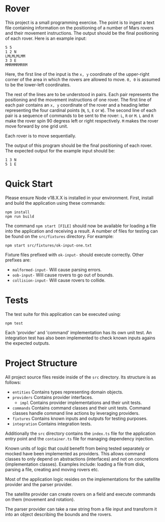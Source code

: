 * Rover

This project is a small programming exercise. The point is to ingest a text file
containing information on the positioning of a number of Mars rovers and their
movement instructions. The output should be the final positioning of each
rover. Here is an example input:

#+begin_src fundamental
  5 5
  1 2 N
  LMLMLMLMM
  3 3 E
  MMRMMRMRRM
#+end_src

Here, the first line of the input is the =x, y= coordinate of the upper-right
corner of the area in which the rovers are allowed to move. =0, 0= is assumed to
be the lower-left coordinates.

The rest of the lines are to be understood in pairs. Each pair represents the
positioning and the movement instructions of one rover. The first line of each
pair contains an =x, y= coordinate of the rover and a heading letter
representing the four cardinal points (=N=, =S=, =E= or =W=). The second line of
each pair is a sequence of commands to be sent to the rover: =L=, =R= or
=M=. =L= and =R= make the rover spin 90 degress left or right respectively. =M=
makes the rover move forward by one grid unit.

Each rover is to move sequentially.

The output of this program should be the final positioning of each rover. The
expected output for the example input should be:

#+begin_src fundamental
  1 3 N
  5 1 E
#+end_src

* Quick Start

Please ensure Node v18.X.X is installed in your environment. First, install and
build the application using these commands:

#+begin_src shell
  npm install
  npm run build
#+end_src

The command ~npm start [FILE]~ should now be available for loading a file into
the application and receiving a result. A number of files for testing can be
found on the =src/fixtures= directory. For example:

#+begin_src shell
  npm start src/fixtures/ok-input-one.txt
#+end_src

Fixture files prefixed with =ok-input-= should execute correctly. Other prefixes
are:

- =malformed-input-= Will cause parsing errors.
- =oob-input-= Will cause rovers to go out of bounds.
- =collision-input-= Will cause rovers to collide.

* Tests

The test suite for this application can be executed using:

#+begin_src shell
  npm test
#+end_src

Each 'provider' and 'command' implementation has its own unit test. An
integration test has also been implemented to check known inputs agains the
expected outputs.

* Project Structure

All project source files reside inside of the =src= directory. Its structure is
as follows:

- =entities= Contains types representing domain objects.
- =providers= Contains provider interfaces.
  - =impl= Contains provider implementations and their unit tests.
- =commands= Contains command classes and their unit tests. Command classes
  handle command line actions by leveraging providers.
- =fixtures= Contains known inputs and outputs for testing purposes.
- =integration= Contains integration tests.

Additionally the =src= directory contains the =index.ts= file for the
application entry point and the =container.ts= file for managing dependency
injection.

Known units of logic that could benefit from being tested separately or mocked
have been implemented as providers. This allows command classes to only depend
on abstractions (interfaces) and not on concretions (implementation
classes). Examples include: loading a file from disk, parsing a file, creating
and moving rovers etc.

Most of the application logic resides on the implementations for the satellite
provider and the parser provider.

The satellite provider can create rovers on a field and execute commands on
them (movement and rotation).

The parser provider can take a raw string from a file input and transform it
into an object describing the bounds and the rovers.
